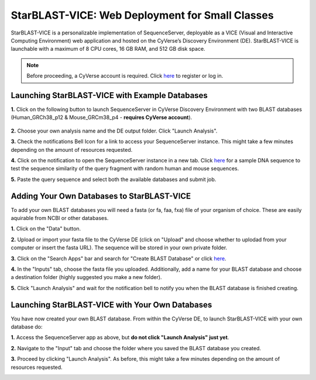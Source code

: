 ************************************************
StarBLAST-VICE: Web Deployment for Small Classes
************************************************

StarBLAST-VICE is a personalizable implementation of SequenceServer, deployable as a VICE (Visual and Interactive Computing Environment) web application and hosted on the CyVerse’s Discovery Environment (DE).
StarBLAST-VICE is launchable with a maximum of 8 CPU cores, 16 GB RAM, and 512 GB disk space.

.. note::

   Before proceeding, a CyVerse account is required. Click `here <https://de.cyverse.org/de/>`_ to register or log in. 

Launching StarBLAST-VICE with Example Databases
===============================================

**1.** Click on the following button to launch SequenceServer in CyVerse Discovery Environment with two BLAST databases (Human_GRCh38_p12 & Mouse_GRCm38_p4 - **requires CyVerse account**).

	|seqserver_QL|_
	

**2.** Choose your own analysis name and the DE output folder. Click "Launch Analysis".

**3.** Check the notifications Bell Icon for a link to access your SequenceServer instance. This might take a few minutes depending on the amount of resources requested.

**4.** Click on the notification to open the SequenceServer instance in a new tab. Click `here <https://www.ncbi.nlm.nih.gov/nuccore/NG_007114.1?from=4986&to=6416&report=fasta>`_ for a sample DNA sequence to test the sequence similarity of the query fragment with random human and mouse sequences.

**5.** Paste the query sequence and select both the available databases and submit job.

Adding Your Own Databases to StarBLAST-VICE
===========================================

To add your own BLAST databases you will need a fasta (or fa, faa, fxa) file of your organism of choice. These are easily aquirable from NCBI or other databases.

**1.** Click on the "Data" button. 

**2.** Upload or import your fasta file to the CyVerse DE (click on "Upload" and choose whether to uplodad from your computer or insert the fasta URL). The sequence will be stored in your own private folder.

**3.** Click on the "Search Apps" bar and search for "Create BLAST Database" or click `here <https://de.cyverse.org/de/?type=apps&app-id=decdd668-5616-11e7-9724-008cfa5ae621&system-id=de>`_. 

**4.** In the "Inputs" tab, choose the fasta file you uploaded. Additionally, add a name for your BLAST database and choose a destination folder (highly suggested you make a new folder).

**5.** Click "Launch Analysis" and wait for the notification bell to notify you when the BLAST database is finished creating.

Launching StarBLAST-VICE with Your Own Databases
================================================

You have now created your own BLAST database. From within the CyVerse DE, to launch StarBLAST-VICE with your own database do:

**1.** Access the SequenceServer app as above, but **do not click "Launch Analysis" just yet**.

**2.** Navigate to the "Input" tab and choose the folder where you saved the BLAST database you created.

**3.** Proceed by clicking "Launch Analysis". As before, this might take a few minutes depending on the amount of resources requested.




.. |seqserver_QL| image:: https://de.cyverse.org/Powered-By-CyVerse-blue.svg
.. _seqserver_QL: https://de.cyverse.org/de/?type=quick-launch&quick-launch-id=0ade6455-4876-49cc-9b37-a29129d9558a&app-id=ab404686-ff20-11e9-a09c-008cfa5ae621

.. |concept_map| image:: ./img/concept_map.png
    :width: 700
.. _concept_map: 

.. |CyVerse logo| image:: ./img/cyverse_rgb.png
    :width: 700
.. _CyVerse logo: http://learning.cyverse.org/
.. |Home_Icon| image:: ./img/homeicon.png
    :width: 25
.. _Home_Icon: http://learning.cyverse.org/
.. |starblast_logo| image:: ./img/starblast.jpeg
    :width: 700
.. _starblast_logo:   
.. |discovery_enviornment| raw:: html
.. |Tut_0| image:: ./img/JS_03.png
    :width: 700
.. _Tut_0: https://github.com/uacic/StarBlast/tree/master/docs/img/JS_03.png
.. |Tut_0B| image:: ./img/JS_04.png
    :width: 700
.. _Tut_0B: https://github.com/uacic/StarBlast/tree/master/docs/img/JS_04.png
.. |Tut_1| image:: ./img/JS_02.png
    :width: 700
.. _Tut_1: https://github.com/uacic/StarBlast/tree/master/docs/img/JS_02.png
.. |Tut_2| image:: ./img/TJS_05.png
    :width: 700
.. _Tut_2: https://github.com/uacic/StarBlast/tree/master/docs/img/JS_05.png
.. |Tut_3| image:: ./img/JS_06.png
    :width: 700
.. _Tut_3: https://github.com/uacic/StarBlast/tree/master/docs/img/JS_06.png
.. |Tut_4| image:: ./img/JS_07.png
    :width: 700
.. _Tut_4: https://github.com/uacic/StarBlast/tree/master/docs/img/JS_07.png
.. |Tut_5| image:: ./img/JS_08.png
    :width: 700
.. _Tut_5: https://github.com/uacic/StarBlast/tree/master/docs/img/JS_08.png
.. |Tut_6| image:: ./img/JS_09.png
    :width: 700
.. _Tut_6: https://github.com/uacic/StarBlast/tree/master/docs/img/JS_09.png
.. |Tut_7| image:: ./img/JS_10.png
    :width: 700
.. _Tut_7: https://github.com/uacic/StarBlast/tree/master/docs/img/JS_10.png
    <a href="https://de.cyverse.org/de/" target="_blank">Discovery Environment</a>